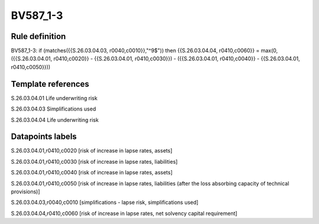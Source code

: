 =========
BV587_1-3
=========

Rule definition
---------------

BV587_1-3: if (matches({{S.26.03.04.03, r0040,c0010}},"^9$")) then {{S.26.03.04.04, r0410,c0060}} = max(0, ({{S.26.03.04.01, r0410,c0020}} - {{S.26.03.04.01, r0410,c0030}}) - ({{S.26.03.04.01, r0410,c0040}} - {{S.26.03.04.01, r0410,c0050}}))


Template references
-------------------

S.26.03.04.01 Life underwriting risk

S.26.03.04.03 Simplifications used

S.26.03.04.04 Life underwriting risk


Datapoints labels
-----------------

S.26.03.04.01,r0410,c0020 [risk of increase in lapse rates, assets]

S.26.03.04.01,r0410,c0030 [risk of increase in lapse rates, liabilities]

S.26.03.04.01,r0410,c0040 [risk of increase in lapse rates, assets]

S.26.03.04.01,r0410,c0050 [risk of increase in lapse rates, liabilities (after the loss absorbing capacity of technical provisions)]

S.26.03.04.03,r0040,c0010 [simplifications - lapse risk, simplifications used]

S.26.03.04.04,r0410,c0060 [risk of increase in lapse rates, net solvency capital requirement]




